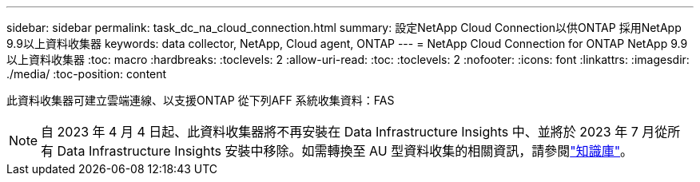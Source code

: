 ---
sidebar: sidebar 
permalink: task_dc_na_cloud_connection.html 
summary: 設定NetApp Cloud Connection以供ONTAP 採用NetApp 9.9以上資料收集器 
keywords: data collector, NetApp, Cloud agent, ONTAP 
---
= NetApp Cloud Connection for ONTAP NetApp 9.9以上資料收集器
:toc: macro
:hardbreaks:
:toclevels: 2
:allow-uri-read: 
:toc: 
:toclevels: 2
:nofooter: 
:icons: font
:linkattrs: 
:imagesdir: ./media/
:toc-position: content


[role="lead"]
此資料收集器可建立雲端連線、以支援ONTAP 從下列AFF 系統收集資料：FAS


NOTE: 自 2023 年 4 月 4 日起、此資料收集器將不再安裝在 Data Infrastructure Insights 中、並將於 2023 年 7 月從所有 Data Infrastructure Insights 安裝中移除。如需轉換至 AU 型資料收集的相關資訊，請參閱link:https://kb.netapp.com/Advice_and_Troubleshooting/Cloud_Services/Cloud_Insights/How_to_transition_from_NetApp_Cloud_Connection_to_AU_based_data_collector["知識庫"^]。
